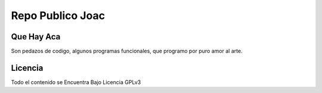 .. -*- mode: rst -*-

========================================
Repo Publico Joac
========================================

Que Hay Aca
--------------

Son pedazos de codigo, algunos programas funcionales, que programo por puro amor al arte.


Licencia
--------------
Todo el contenido se Encuentra Bajo Licencia GPLv3

